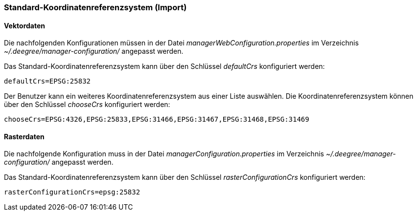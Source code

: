 [Standard-Koordinatenreferenzsystem (Import)]
=== Standard-Koordinatenreferenzsystem (Import)

[[vektordaten]]
==== Vektordaten

Die nachfolgenden Konfigurationen müssen in der Datei
_managerWebConfiguration.properties_ im Verzeichnis
_~/.deegree/manager-configuration/_ angepasst werden.

Das Standard-Koordinatenreferenzsystem kann über den Schlüssel
_defaultCrs_ konfiguriert werden:

----
defaultCrs=EPSG:25832
----

Der Benutzer kann ein weiteres Koordinatenreferenzsystem aus einer Liste
auswählen. Die Koordinatenreferenzsystem können über den Schlüssel
_chooseCrs_ konfiguriert werden:

----
chooseCrs=EPSG:4326,EPSG:25833,EPSG:31466,EPSG:31467,EPSG:31468,EPSG:31469
----

[[rasterdaten]]
==== Rasterdaten

Die nachfolgende Konfiguration muss in der Datei
_managerConfiguration.properties_ im Verzeichnis
_~/.deegree/manager-configuration/_ angepasst werden.

Das Standard-Koordinatenreferenzsystem kann über den Schlüssel
_rasterConfigurationCrs_ konfiguriert werden:

----
rasterConfigurationCrs=epsg:25832
----
